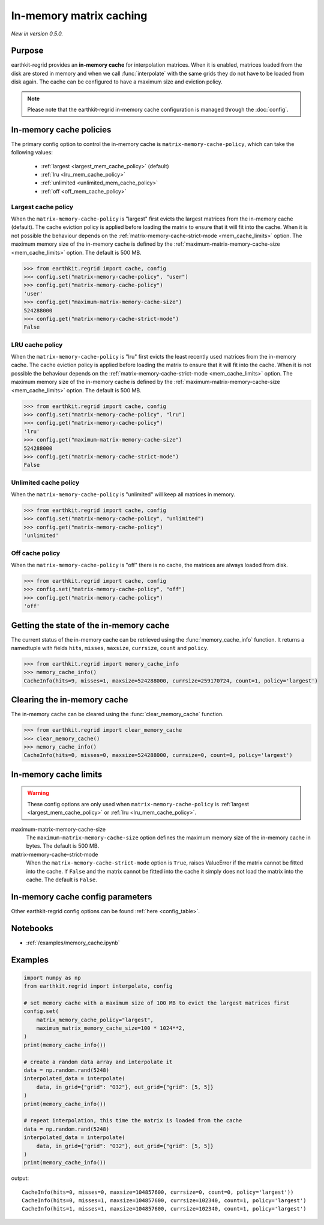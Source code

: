 .. _mem_cache:

In-memory matrix caching
===========================

*New in version 0.5.0.*

Purpose
-------

earthkit-regrid provides an **in-memory cache** for interpolation matrices. When it is enabled, matrices loaded from the disk are stored in memory and when we call :func:`interpolate` with the same grids they do not have to be loaded from disk again. The cache can be configured to have a maximum size and eviction policy.

.. note::

    Please note that the earthkit-regrid in-memory cache configuration is managed through the :doc:`config`.

.. _mem_cache_policies:

In-memory cache policies
----------------------------

The primary config option to control the in-memory cache is ``matrix-memory-cache-policy``, which can take the following values:

  - :ref:`largest <largest_mem_cache_policy>` (default)
  - :ref:`lru <lru_mem_cache_policy>`
  - :ref:`unlimited <unlimited_mem_cache_policy>`
  - :ref:`off <off_mem_cache_policy>`


.. _largest_mem_cache_policy:

Largest cache policy
++++++++++++++++++++++

When the ``matrix-memory-cache-policy`` is "largest" first evicts the largest matrices from the in-memory cache (default). The cache eviction policy is applied before loading the matrix to ensure that it will fit into the cache. When it is not possible the behaviour depends on the :ref:`matrix-memory-cache-strict-mode <mem_cache_limits>` option. The maximum memory size of the in-memory cache is defined by the :ref:`maximum-matrix-memory-cache-size <mem_cache_limits>` option. The default is 500 MB.

.. code-block:: python

  >>> from earthkit.regrid import cache, config
  >>> config.set("matrix-memory-cache-policy", "user")
  >>> config.get("matrix-memory-cache-policy")
  'user'
  >>> config.get("maximum-matrix-memory-cache-size")
  524288000
  >>> config.get("matrix-memory-cache-strict-mode")
  False


.. _lru_mem_cache_policy:

LRU cache policy
++++++++++++++++++++++

When the ``matrix-memory-cache-policy`` is "lru" first evicts the least recently used matrices from the in-memory cache. The cache eviction policy is applied before loading the matrix to ensure that it will fit into the cache. When it is not possible the behaviour depends on the :ref:`matrix-memory-cache-strict-mode <mem_cache_limits>` option. The maximum memory size of the in-memory cache is defined by the :ref:`maximum-matrix-memory-cache-size <mem_cache_limits>` option. The default is 500 MB.

.. code-block:: python

  >>> from earthkit.regrid import cache, config
  >>> config.set("matrix-memory-cache-policy", "lru")
  >>> config.get("matrix-memory-cache-policy")
  'lru'
  >>> config.get("maximum-matrix-memory-cache-size")
  524288000
  >>> config.get("matrix-memory-cache-strict-mode")
  False


.. _unlimited_mem_cache_policy:

Unlimited cache policy
++++++++++++++++++++++

When the ``matrix-memory-cache-policy`` is "unlimited" will keep all matrices in memory.

.. code-block:: python

  >>> from earthkit.regrid import cache, config
  >>> config.set("matrix-memory-cache-policy", "unlimited")
  >>> config.get("matrix-memory-cache-policy")
  'unlimited'


.. _off_mem_cache_policy:

Off cache policy
++++++++++++++++++++++

When the ``matrix-memory-cache-policy`` is "off" there is no cache, the matrices are always loaded from disk.


.. code-block:: python

  >>> from earthkit.regrid import cache, config
  >>> config.set("matrix-memory-cache-policy", "off")
  >>> config.get("matrix-memory-cache-policy")
  'off'

.. _mem_cache_state:

Getting the state of the in-memory cache
------------------------------------------

The current status of the in-memory cache can be retrieved using the :func:`memory_cache_info` function. It returns a namedtuple with fields ``hits``, ``misses``, ``maxsize``, ``currsize``, ``count`` and  ``policy``.

.. code:: python

  >>> from earthkit.regrid import memory_cache_info
  >>> memory_cache_info()
  CacheInfo(hits=9, misses=1, maxsize=524288000, currsize=259170724, count=1, policy='largest')


.. _mem_cache_clear:

Clearing the in-memory cache
-----------------------------

The in-memory cache can be cleared using the :func:`clear_memory_cache` function.

.. code:: python

  >>> from earthkit.regrid import clear_memory_cache
  >>> clear_memory_cache()
  >>> memory_cache_info()
  CacheInfo(hits=0, misses=0, maxsize=524288000, currsize=0, count=0, policy='largest')

.. _mem_cache_limits:

In-memory cache limits
----------------------------

.. warning::

  These config options are only used when ``matrix-memory-cache-policy`` is :ref:`largest <largest_mem_cache_policy>` or :ref:`lru <lru_mem_cache_policy>`.

maximum-matrix-memory-cache-size
  The ``maximum-matrix-memory-cache-size`` option defines the maximum memory size of the in-memory cache in bytes. The default is 500 MB.

matrix-memory-cache-strict-mode
    When the ``matrix-memory-cache-strict-mode`` option is ``True``, raises ValueError if the matrix cannot be fitted into the cache. If ``False`` and the matrix cannot be fitted into the cache it simply does not load the matrix into the cache. The default is ``False``.



.. _mem_cache_config:

In-memory cache config parameters
------------------------------------

.. module-output:: generate_config_rst matrix-memory-cache-policy maximum-matrix-memory-cache-size matrix-memory-cache-strict-mode

Other earthkit-regrid config options can be found :ref:`here <config_table>`.



Notebooks
---------

- :ref:`/examples/memory_cache.ipynb`


Examples
--------

.. code-block:: python

    import numpy as np
    from earthkit.regrid import interpolate, config

    # set memory cache with a maximum size of 100 MB to evict the largest matrices first
    config.set(
        matrix_memory_cache_policy="largest",
        maximum_matrix_memory_cache_size=100 * 1024**2,
    )
    print(memory_cache_info())

    # create a random data array and interpolate it
    data = np.random.rand(5248)
    interpolated_data = interpolate(
        data, in_grid={"grid": "O32"}, out_grid={"grid": [5, 5]}
    )
    print(memory_cache_info())

    # repeat interpolation, this time the matrix is loaded from the cache
    data = np.random.rand(5248)
    interpolated_data = interpolate(
        data, in_grid={"grid": "O32"}, out_grid={"grid": [5, 5]}
    )
    print(memory_cache_info())

output: ::

    CacheInfo(hits=0, misses=0, maxsize=104857600, currsize=0, count=0, policy='largest'))
    CacheInfo(hits=0, misses=1, maxsize=104857600, currsize=102340, count=1, policy='largest')
    CacheInfo(hits=1, misses=1, maxsize=104857600, currsize=102340, count=1, policy='largest')

